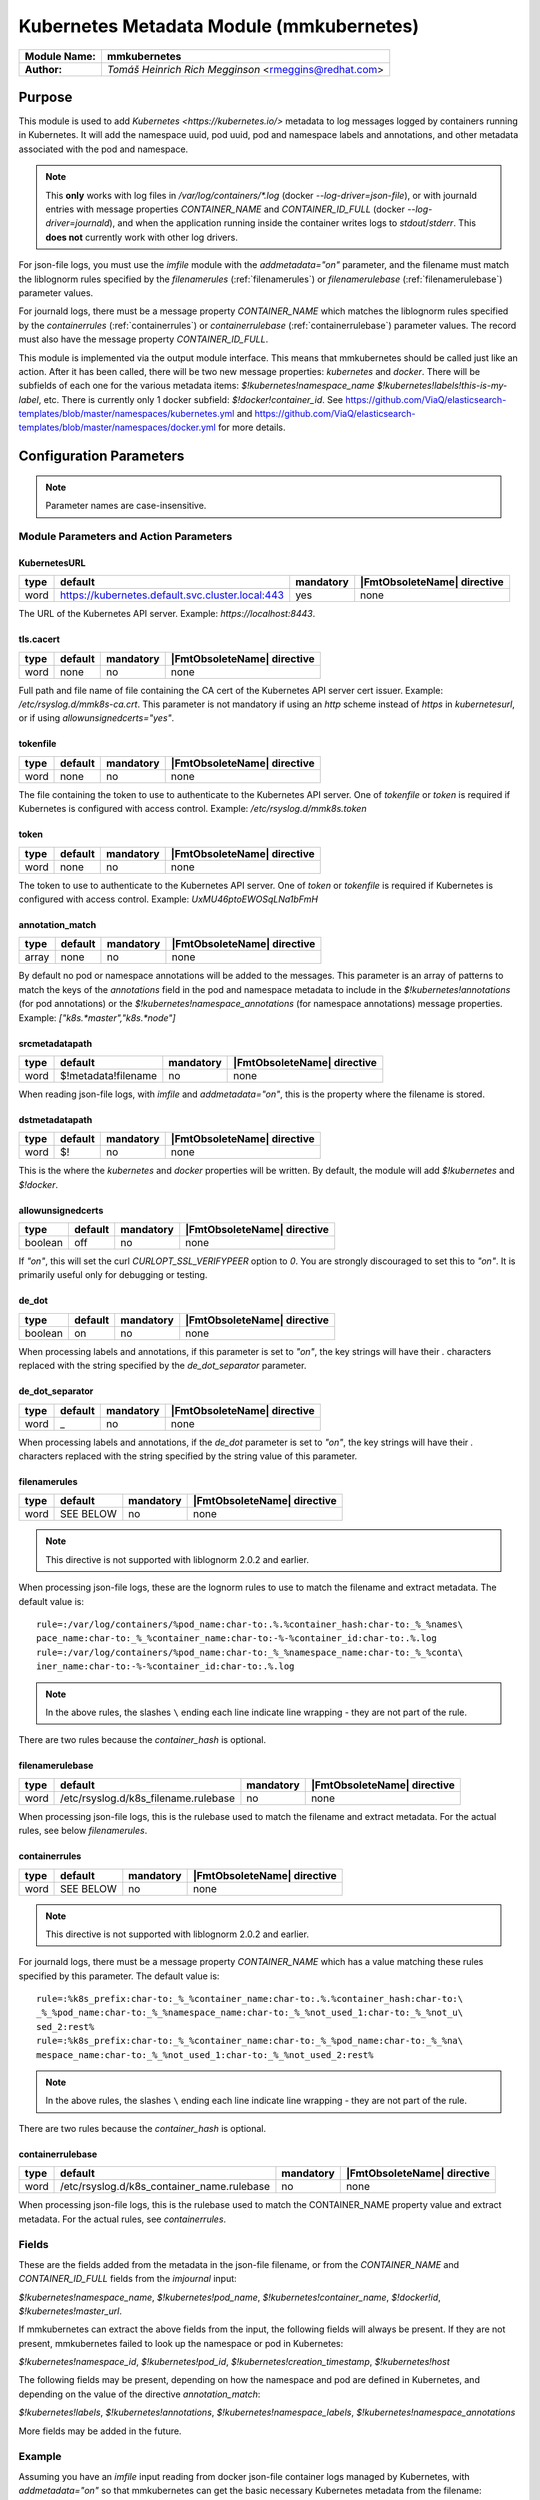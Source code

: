 *****************************************
Kubernetes Metadata Module (mmkubernetes)
*****************************************

===========================  ===========================================================================
**Module Name:**             **mmkubernetes**
**Author:**                  `Tomáš Heinrich`
                             `Rich Megginson` <rmeggins@redhat.com>
===========================  ===========================================================================

Purpose
=======

This module is used to add `Kubernetes <https://kubernetes.io/>`
metadata to log messages logged by containers running in Kubernetes.
It will add the namespace uuid, pod uuid, pod and namespace labels and
annotations, and other metadata associated with the pod and
namespace.

.. note::

   This **only** works with log files in `/var/log/containers/*.log`
   (docker `--log-driver=json-file`), or with journald entries with
   message properties `CONTAINER_NAME` and `CONTAINER_ID_FULL` (docker
   `--log-driver=journald`), and when the application running inside
   the container writes logs to `stdout`/`stderr`.  This **does not**
   currently work with other log drivers.

For json-file logs, you must use the `imfile` module with the
`addmetadata="on"` parameter, and the filename must match the
liblognorm rules specified by the `filenamerules`
(:ref:`filenamerules`) or `filenamerulebase` (:ref:`filenamerulebase`)
parameter values.

For journald logs, there must be a message property `CONTAINER_NAME`
which matches the liblognorm rules specified by the `containerrules`
(:ref:`containerrules`) or `containerrulebase`
(:ref:`containerrulebase`) parameter values. The record must also have
the message property `CONTAINER_ID_FULL`.

This module is implemented via the output module interface. This means
that mmkubernetes should be called just like an action. After it has
been called, there will be two new message properties: `kubernetes`
and `docker`.  There will be subfields of each one for the various
metadata items: `$!kubernetes!namespace_name`
`$!kubernetes!labels!this-is-my-label`, etc.  There is currently only
1 docker subfield: `$!docker!container_id`.  See
https://github.com/ViaQ/elasticsearch-templates/blob/master/namespaces/kubernetes.yml
and
https://github.com/ViaQ/elasticsearch-templates/blob/master/namespaces/docker.yml
for more details.

Configuration Parameters
========================

.. note::

   Parameter names are case-insensitive.

Module Parameters and Action Parameters
---------------------------------------

.. _kubernetesurl:

KubernetesURL
^^^^^^^^^^^^^

.. csv-table::
   :header: "type", "default", "mandatory", "|FmtObsoleteName| directive"
   :widths: auto
   :class: parameter-table

   "word", "https://kubernetes.default.svc.cluster.local:443", "yes", "none"

The URL of the Kubernetes API server.  Example: `https://localhost:8443`.

.. _mmkubernetes-tls.cacert:

tls.cacert
^^^^^^^^^^

.. csv-table::
   :header: "type", "default", "mandatory", "|FmtObsoleteName| directive"
   :widths: auto
   :class: parameter-table

   "word", "none", "no", "none"

Full path and file name of file containing the CA cert of the
Kubernetes API server cert issuer.  Example: `/etc/rsyslog.d/mmk8s-ca.crt`.
This parameter is not mandatory if using an `http` scheme instead of `https` in
`kubernetesurl`, or if using `allowunsignedcerts="yes"`.

.. _tokenfile:

tokenfile
^^^^^^^^^

.. csv-table::
   :header: "type", "default", "mandatory", "|FmtObsoleteName| directive"
   :widths: auto
   :class: parameter-table

   "word", "none", "no", "none"

The file containing the token to use to authenticate to the Kubernetes API
server.  One of `tokenfile` or `token` is required if Kubernetes is configured
with access control.  Example: `/etc/rsyslog.d/mmk8s.token`

.. _token:

token
^^^^^

.. csv-table::
   :header: "type", "default", "mandatory", "|FmtObsoleteName| directive"
   :widths: auto
   :class: parameter-table

   "word", "none", "no", "none"

The token to use to authenticate to the Kubernetes API server.  One of `token`
or `tokenfile` is required if Kubernetes is configured with access control.
Example: `UxMU46ptoEWOSqLNa1bFmH`

.. _annotation_match:

annotation_match
^^^^^^^^^^^^^^^^

.. csv-table::
   :header: "type", "default", "mandatory", "|FmtObsoleteName| directive"
   :widths: auto
   :class: parameter-table

   "array", "none", "no", "none"

By default no pod or namespace annotations will be added to the
messages.  This parameter is an array of patterns to match the keys of
the `annotations` field in the pod and namespace metadata to include
in the `$!kubernetes!annotations` (for pod annotations) or the
`$!kubernetes!namespace_annotations` (for namespace annotations)
message properties.  Example: `["k8s.*master","k8s.*node"]`

.. _srcmetadatapath:

srcmetadatapath
^^^^^^^^^^^^^^^

.. csv-table::
   :header: "type", "default", "mandatory", "|FmtObsoleteName| directive"
   :widths: auto
   :class: parameter-table

   "word", "$!metadata!filename", "no", "none"

When reading json-file logs, with `imfile` and `addmetadata="on"`,
this is the property where the filename is stored.

.. _dstmetadatapath:

dstmetadatapath
^^^^^^^^^^^^^^^

.. csv-table::
   :header: "type", "default", "mandatory", "|FmtObsoleteName| directive"
   :widths: auto
   :class: parameter-table

   "word", "$!", "no", "none"

This is the where the `kubernetes` and `docker` properties will be
written.  By default, the module will add `$!kubernetes` and
`$!docker`.

.. _allowunsignedcerts:

allowunsignedcerts
^^^^^^^^^^^^^^^^^^

.. csv-table::
   :header: "type", "default", "mandatory", "|FmtObsoleteName| directive"
   :widths: auto
   :class: parameter-table

   "boolean", "off", "no", "none"

If `"on"`, this will set the curl `CURLOPT_SSL_VERIFYPEER` option to
`0`.  You are strongly discouraged to set this to `"on"`.  It is
primarily useful only for debugging or testing.

.. _de_dot:

de_dot
^^^^^^

.. csv-table::
   :header: "type", "default", "mandatory", "|FmtObsoleteName| directive"
   :widths: auto
   :class: parameter-table

   "boolean", "on", "no", "none"

When processing labels and annotations, if this parameter is set to
`"on"`, the key strings will have their `.` characters replaced with
the string specified by the `de_dot_separator` parameter.

.. _de_dot_separator:

de_dot_separator
^^^^^^^^^^^^^^^^

.. csv-table::
   :header: "type", "default", "mandatory", "|FmtObsoleteName| directive"
   :widths: auto
   :class: parameter-table

   "word", "_", "no", "none"

When processing labels and annotations, if the `de_dot` parameter is
set to `"on"`, the key strings will have their `.` characters replaced
with the string specified by the string value of this parameter.

.. _filenamerules:

filenamerules
^^^^^^^^^^^^^

.. csv-table::
   :header: "type", "default", "mandatory", "|FmtObsoleteName| directive"
   :widths: auto
   :class: parameter-table

   "word", "SEE BELOW", "no", "none"

.. note::

    This directive is not supported with liblognorm 2.0.2 and earlier.

When processing json-file logs, these are the lognorm rules to use to
match the filename and extract metadata.  The default value is::

    rule=:/var/log/containers/%pod_name:char-to:.%.%container_hash:char-to:_%_%names\
    pace_name:char-to:_%_%container_name:char-to:-%-%container_id:char-to:.%.log
    rule=:/var/log/containers/%pod_name:char-to:_%_%namespace_name:char-to:_%_%conta\
    iner_name:char-to:-%-%container_id:char-to:.%.log

.. note::

    In the above rules, the slashes ``\`` ending each line indicate
    line wrapping - they are not part of the rule.

There are two rules because the `container_hash` is optional.

.. _filenamerulebase:

filenamerulebase
^^^^^^^^^^^^^^^^

.. csv-table::
   :header: "type", "default", "mandatory", "|FmtObsoleteName| directive"
   :widths: auto
   :class: parameter-table

   "word", "/etc/rsyslog.d/k8s_filename.rulebase", "no", "none"

When processing json-file logs, this is the rulebase used to
match the filename and extract metadata.  For the actual rules, see
below `filenamerules`.

.. _containerrules:

containerrules
^^^^^^^^^^^^^^

.. csv-table::
   :header: "type", "default", "mandatory", "|FmtObsoleteName| directive"
   :widths: auto
   :class: parameter-table

   "word", "SEE BELOW", "no", "none"

.. note::

    This directive is not supported with liblognorm 2.0.2 and earlier.

For journald logs, there must be a message property `CONTAINER_NAME`
which has a value matching these rules specified by this parameter.
The default value is::

    rule=:%k8s_prefix:char-to:_%_%container_name:char-to:.%.%container_hash:char-to:\
    _%_%pod_name:char-to:_%_%namespace_name:char-to:_%_%not_used_1:char-to:_%_%not_u\
    sed_2:rest%
    rule=:%k8s_prefix:char-to:_%_%container_name:char-to:_%_%pod_name:char-to:_%_%na\
    mespace_name:char-to:_%_%not_used_1:char-to:_%_%not_used_2:rest%

.. note::

    In the above rules, the slashes ``\`` ending each line indicate
    line wrapping - they are not part of the rule.

There are two rules because the `container_hash` is optional.

.. _containerrulebase:

containerrulebase
^^^^^^^^^^^^^^^^^

.. csv-table::
   :header: "type", "default", "mandatory", "|FmtObsoleteName| directive"
   :widths: auto
   :class: parameter-table

   "word", "/etc/rsyslog.d/k8s_container_name.rulebase", "no", "none"

When processing json-file logs, this is the rulebase used to
match the CONTAINER_NAME property value and extract metadata.  For the
actual rules, see `containerrules`.

Fields
------

These are the fields added from the metadata in the json-file filename, or from
the `CONTAINER_NAME` and `CONTAINER_ID_FULL` fields from the `imjournal` input:

`$!kubernetes!namespace_name`, `$!kubernetes!pod_name`,
`$!kubernetes!container_name`, `$!docker!id`, `$!kubernetes!master_url`.

If mmkubernetes can extract the above fields from the input, the following
fields will always be present.  If they are not present, mmkubernetes
failed to look up the namespace or pod in Kubernetes:

`$!kubernetes!namespace_id`, `$!kubernetes!pod_id`,
`$!kubernetes!creation_timestamp`, `$!kubernetes!host`

The following fields may be present, depending on how the namespace and pod are
defined in Kubernetes, and depending on the value of the directive
`annotation_match`:

`$!kubernetes!labels`, `$!kubernetes!annotations`, `$!kubernetes!namespace_labels`,
`$!kubernetes!namespace_annotations`

More fields may be added in the future.

Example
-------

Assuming you have an `imfile` input reading from docker json-file container
logs managed by Kubernetes, with `addmetadata="on"` so that mmkubernetes can
get the basic necessary Kubernetes metadata from the filename:

.. code-block:: none

    input(type="imfile" file="/var/log/containers/*.log"
          tag="kubernetes" addmetadata="on")

and/or an `imjournal` input for docker journald container logs annotated by
Kubernetes:

.. code-block:: none

    input(type="imjournal")

Then mmkubernetes can be used to annotate log records like this:

.. code-block:: none

    module(load="mmkubernetes")

    action(type="mmkubernetes")

After this, you should have log records with fields described in the `Fields`
section above.

Credits
-------

This work is based on
https://github.com/fabric8io/fluent-plugin-kubernetes_metadata_filter
and has many of the same features.
